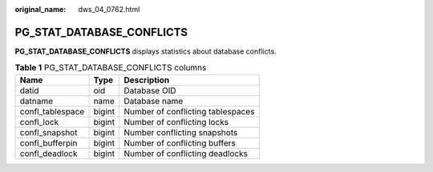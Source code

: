 :original_name: dws_04_0762.html

.. _dws_04_0762:

PG_STAT_DATABASE_CONFLICTS
==========================

**PG_STAT_DATABASE_CONFLICTS** displays statistics about database conflicts.

.. table:: **Table 1** PG_STAT_DATABASE_CONFLICTS columns

   ================ ====== =================================
   Name             Type   Description
   ================ ====== =================================
   datid            oid    Database OID
   datname          name   Database name
   confl_tablespace bigint Number of conflicting tablespaces
   confl_lock       bigint Number of conflicting locks
   confl_snapshot   bigint Number conflicting snapshots
   confl_bufferpin  bigint Number of conflicting buffers
   confl_deadlock   bigint Number of conflicting deadlocks
   ================ ====== =================================
